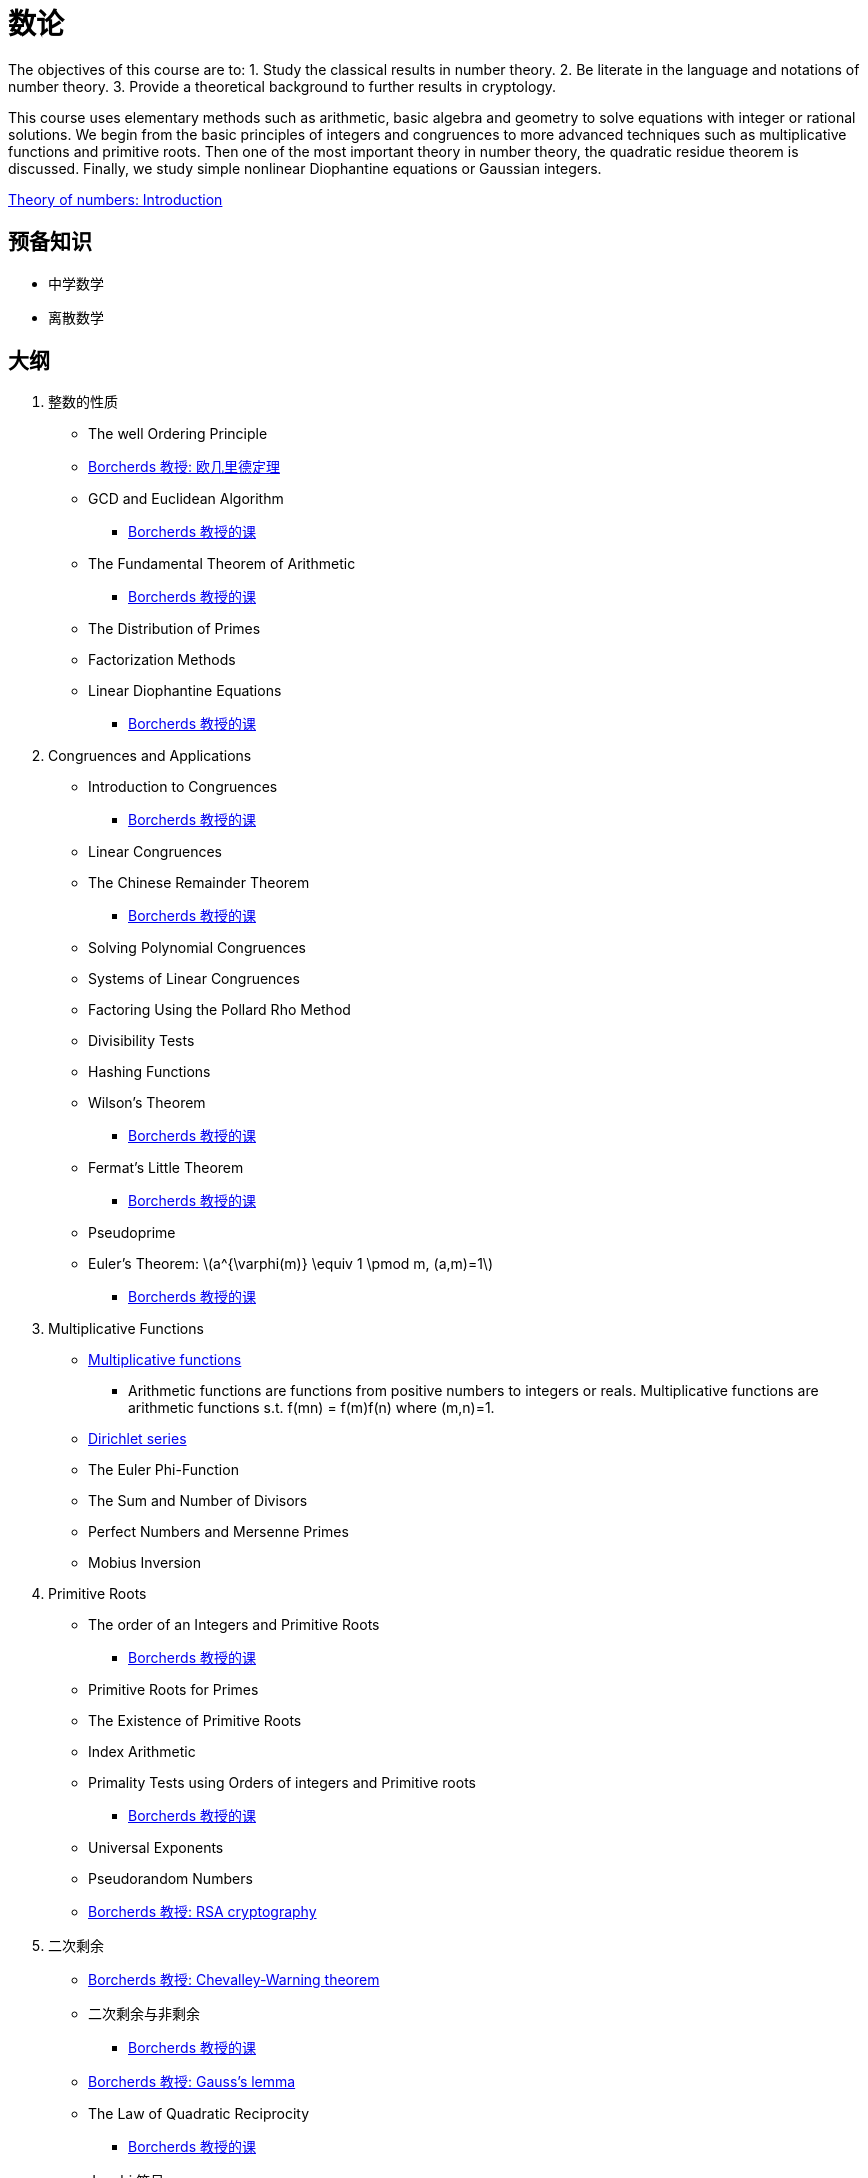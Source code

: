 = 数论

The objectives of this course are to: 
1. Study the classical results in number theory.
2. Be literate in the language and notations of number theory.
3. Provide a theoretical background to further results in cryptology.

This course uses elementary methods such as arithmetic, basic algebra and geometry to solve equations with integer or rational solutions. We begin from the basic principles of integers and congruences to more advanced techniques such as multiplicative functions and primitive roots. Then one of the most important theory in number theory, the quadratic residue theorem is discussed. Finally, we study simple nonlinear Diophantine equations or Gaussian integers.

https://www.youtube.com/watch?v=cYTuaiYHw_4[Theory of numbers: Introduction]


== 预备知识

* 中学数学
* 离散数学

== 大纲

1. 整数的性质
* The well Ordering Principle
* https://www.youtube.com/watch?v=8sYo06AWlOk&list=PL8yHsr3EFj52Qf7lc3HHvHRdIysxEcj1H&index=2[Borcherds 教授: 欧几里德定理]
* GCD and Euclidean Algorithm 
** https://www.youtube.com/watch?v=JSf29MJb2r0[Borcherds 教授的课]
* The Fundamental Theorem of Arithmetic 
** https://www.youtube.com/watch?v=4CTZezAAfWM[Borcherds 教授的课]
* The Distribution of Primes 
* Factorization Methods 
* Linear Diophantine Equations
** https://www.youtube.com/watch?v=oVA5HkpYYOA[Borcherds 教授的课]

2. Congruences and Applications 
* Introduction to Congruences
** https://www.youtube.com/watch?v=ZjaqNevrraM[Borcherds 教授的课]
* Linear Congruences
* The Chinese Remainder Theorem 
** https://www.youtube.com/watch?v=f1oO9dEkqso[Borcherds 教授的课]
* Solving Polynomial Congruences
* Systems of Linear Congruences
* Factoring Using the Pollard Rho Method 
* Divisibility Tests 
* Hashing Functions 
* Wilson’s Theorem  
** https://www.youtube.com/watch?v=hYCp7ACy9RE[Borcherds 教授的课]
* Fermat’s Little Theorem  
** https://www.youtube.com/watch?v=CXqNKmTOb3c[Borcherds 教授的课]
* Pseudoprime
* Euler’s Theorem: latexmath:[a^{\varphi(m)} \equiv 1 \pmod m, (a,m)=1]
** https://www.youtube.com/watch?v=pCMfXLrNWJw[Borcherds 教授的课]

3. Multiplicative Functions
* https://www.youtube.com/watch?v=wgsHfMIQGSs[Multiplicative functions]
** Arithmetic functions are functions from positive numbers to integers 
or reals.  Multiplicative functions are arithmetic functions s.t. 
f(mn) = f(m)f(n) where (m,n)=1.
* https://www.youtube.com/watch?v=dTQw2zt2YVw[Dirichlet series]
* The Euler Phi-Function 
* The Sum and Number of Divisors 
* Perfect Numbers and Mersenne Primes 
* Mobius Inversion

4. Primitive Roots 
* The order of an Integers and Primitive Roots 
** https://www.youtube.com/watch?v=a_BiEDdJrR0[Borcherds 教授的课]
* Primitive Roots for Primes 
* The Existence of Primitive Roots 
* Index Arithmetic 
* Primality Tests using Orders of integers and Primitive roots 
** https://www.youtube.com/watch?v=9XyuyN-FOG4[Borcherds 教授的课]
* Universal Exponents
* Pseudorandom Numbers
* https://www.youtube.com/watch?v=AECvBJ5AwBk[Borcherds 教授: RSA cryptography]

5. 二次剩余
* https://www.youtube.com/watch?v=9r85EvSSwSM[Borcherds 教授: Chevalley-Warning theorem]
* 二次剩余与非剩余
** https://www.youtube.com/watch?v=X_kiAeijeK8[Borcherds 教授的课]
* https://www.youtube.com/watch?v=PKaDv0_63lE[Borcherds 教授: Gauss's lemma]
* The Law of Quadratic Reciprocity
** https://www.youtube.com/watch?v=Bg0BVGqOhFY[Borcherds 教授的课]
* Jacobi 符号
** https://www.youtube.com/watch?v=QUXaO90vaYA[Borcherds 教授的课]
* Euler Pseudoprimes
* Zero-Knowledge Proofs

6. Nonlinear Diophantine Equations 
* Pythagorean Triples  
* Fermat’s Last Theorem 
* Sum of Squares 
* Pell’s Equation

7. 高斯整数
* Gaussian Integers and Gaussian Primes 
* Greatest Common Divisors and Unique Factorization 
* Gaussian Integers and Sums of Squares



== 参考文献

1. David, M.B., 2010. Elementary Number Theory. 7th ed. New York: McGraw-Hill.
2. Kenneth, H.R., 2010. Elementary Number Theory.6th ed. Boston: Pearson.
3. George, E.A., 1971. Number Theory. W.B. Saunders Company.
4. Underwood, D., 2008. Elementary Number Theory. 2nd ed. Dover Books.


